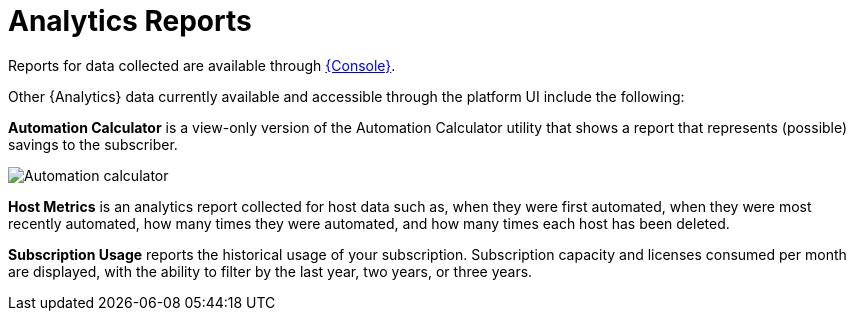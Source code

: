 [id="ref-controller-analytics-reports"]

= Analytics Reports
//[ddacosta - removed to reflect current environment but this might be updated in the product later and this statement could be added back.]
//Reports from collection are accessible through the {ControllerName} UI if you have superuser-level permissions.
//By including the analytics view on-prem where it is most convenient, you can access data that can affect your day-to-day work.
//This data is aggregated from the automation provided on link:https://console.redhat.com[{Console}].

Reports for data collected are available through link:https://console.redhat.com[{Console}].

Other {Analytics} data currently available and accessible through the platform UI include the following:

*Automation Calculator* is a view-only version of the Automation Calculator utility that shows a report that represents (possible) savings to the subscriber.

image:aa-automation-calculator.png[Automation calculator]

*Host Metrics* is an analytics report collected for host data such as, when they were first automated, when they were most recently automated, how many times they were automated, and how many times each host has been deleted.

*Subscription Usage* reports the historical usage of your subscription. Subscription capacity and licenses consumed per month are displayed, with the ability to filter by the last year, two years, or three years.

//I don't think this is included
//[NOTE]
//====
//This option is available for technical preview and is subject to change in a future release.
//To preview the analytic reports view, set the *Enable Preview of New User Interface* toggle to *On* from the *Miscellaneous System Settings* option of the {MenuAEAdminSettings} menu.

//After saving, logout and log back in to access the options under the *Analytics* section on the navigation panel.

//image:aa-options-navbar.png[Navigation panel]
//====

//Host Metrics is another analytics report collected for host data.
//The ability to access this option from this part of the UI is currently in tech preview and is subject to change in a future release.
//For more information, see the _Host Metrics view_ in xref:controller-config[{ControllerNameStart} configuration].
